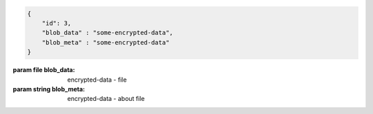 .. code-block:: json

    {
        "id": 3,
        "blob_data" : "some-encrypted-data",
        "blob_meta" : "some-encrypted-data"
    }

:param file blob_data: encrypted-data - file
:param string blob_meta: encrypted-data - about file
